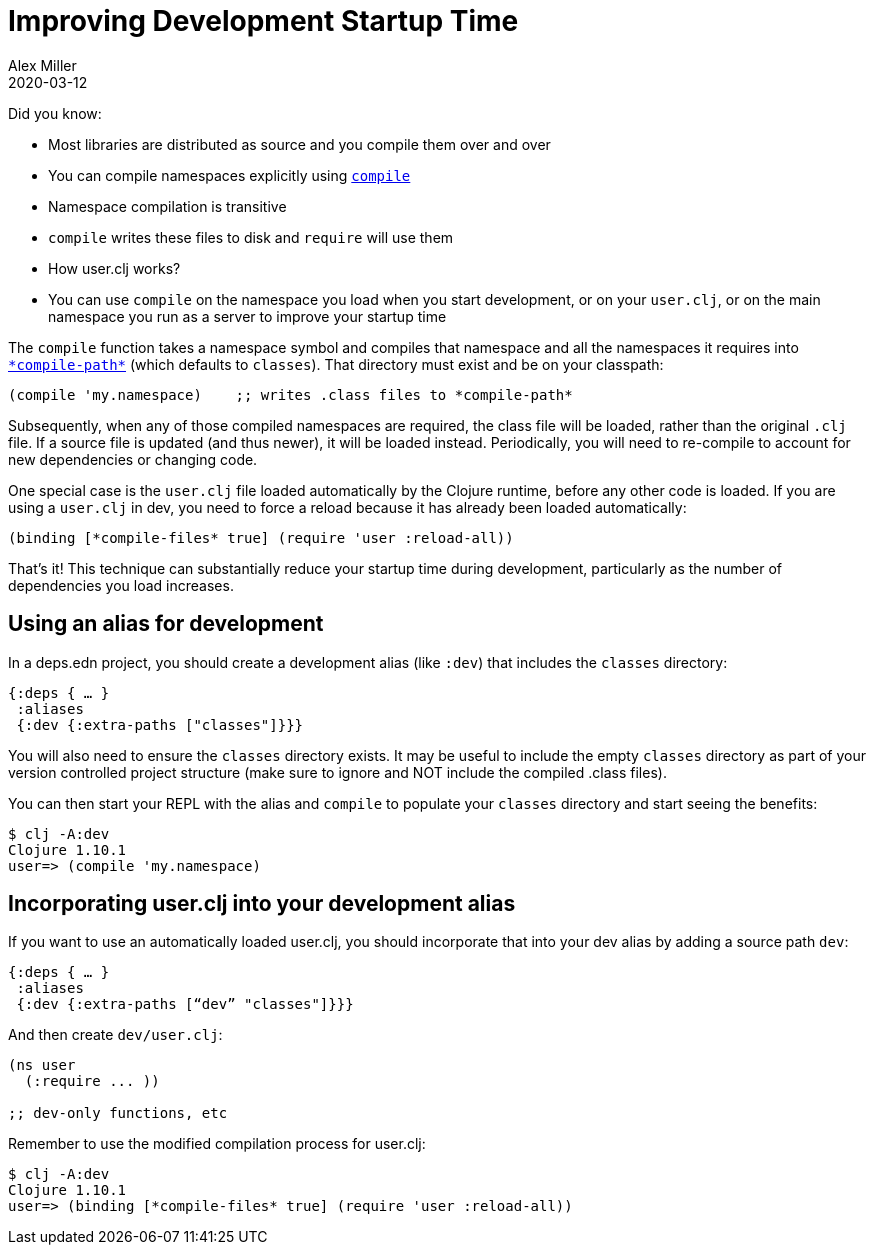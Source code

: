 = Improving Development Startup Time
Alex Miller
2020-03-12
:type: guides
:toc: macro
:icons: font

ifdef::env-github,env-browser[:outfilesuffix: .adoc]

Did you know:

* Most libraries are distributed as source and you compile them over and over
* You can compile namespaces explicitly using https://clojure.github.io/clojure/clojure.core-api.html#clojure.core/compile[`compile`]
* Namespace compilation is transitive
* `compile` writes these files to disk and `require` will use them
* How user.clj works?
* You can use `compile` on the namespace you load when you start development, or on your `user.clj`, or on the main namespace you run as a server to improve your startup time

The `compile` function takes a namespace symbol and compiles that namespace and all the namespaces it requires into https://clojure.github.io/clojure/clojure.core-api.html#clojure.core/%2Acompile-path%2A[`\*compile-path*`] (which defaults to `classes`). That directory must exist and be on your classpath:

[source,clojure]
----
(compile 'my.namespace)    ;; writes .class files to *compile-path*
----

Subsequently, when any of those compiled namespaces are required, the class file will be loaded, rather than the original `.clj` file. If a source file is updated (and thus newer), it will be loaded instead. Periodically, you will need to re-compile to account for new dependencies or changing code.

One special case is the `user.clj` file loaded automatically by the Clojure runtime, before any other code is loaded. If you are using a `user.clj` in dev, you need to force a reload because it has already been loaded automatically:

[source,clojure]
----
(binding [*compile-files* true] (require 'user :reload-all))
----

That’s it! This technique can substantially reduce your startup time during development, particularly as the number of dependencies you load increases.

== Using an alias for development

In a deps.edn project, you should create a development alias (like `:dev`) that includes the `classes` directory:

[source,clojure]
----
{:deps { … }
 :aliases
 {:dev {:extra-paths ["classes"]}}}
----

You will also need to ensure the `classes` directory exists. It may be useful to include the empty `classes` directory as part of your version controlled project structure (make sure to ignore and NOT include the compiled .class files).

You can then start your REPL with the alias and `compile` to populate your `classes` directory and start seeing the benefits:

[source,shell]
----
$ clj -A:dev
Clojure 1.10.1
user=> (compile 'my.namespace)
----

== Incorporating user.clj into your development alias

If you want to use an automatically loaded user.clj, you should incorporate that into your dev alias by adding a source path `dev`:

[source,clojure]
----
{:deps { … }
 :aliases
 {:dev {:extra-paths [“dev” "classes"]}}}
----

And then create `dev/user.clj`:

[source,clojure]
----
(ns user
  (:require ... ))

;; dev-only functions, etc
----

Remember to use the modified compilation process for user.clj:

[source,shell]
----
$ clj -A:dev
Clojure 1.10.1
user=> (binding [*compile-files* true] (require 'user :reload-all))
----
